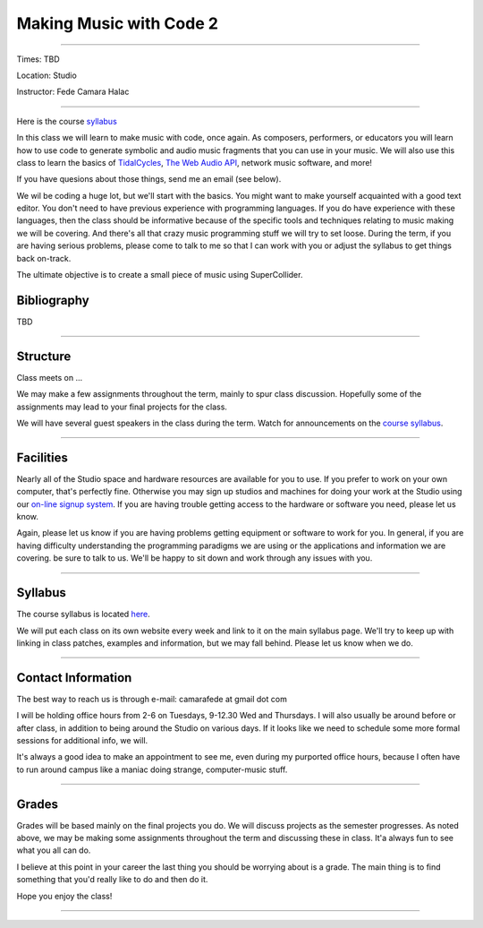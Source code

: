 ========================
Making Music with Code 2
========================

.. image:: ./images/mwc1.jpg
    :width: 100%


----

Times: TBD

Location: Studio

Instructor: Fede Camara Halac

----

Here is the course `syllabus <syllabus.html>`_

In this class we will learn to make music with code, once again.
As composers, performers, or educators you will learn how to use code to generate symbolic and audio music fragments that you can use in your music.
We will also use this class to learn the basics of `TidalCycles <https://tidalcycles.org/>`_, `The Web Audio API <https://developer.mozilla.org/en-US/docs/Web/API/Web_Audio_API>`_, network music software, and more!

If you have quesions about those things, send me an email (see below).

We wil be coding a huge lot, but we'll start with the basics.
You might want to make yourself acquainted with a good text editor.
You don't need to have previous experience with programming languages.
If you do have experience with these languages, then the class should be informative because of the specific tools and techniques relating to music making we will be covering.
And there's all that crazy music programming stuff we will try to set loose.
During the term, if you are having serious problems, please come to talk to me so that I can work with you or adjust the syllabus to get things back on-track.

The ultimate objective is to create a small piece of music using SuperCollider.

Bibliography
============

TBD

----

Structure
=========

Class meets on ...

We may make a few assignments throughout the term, mainly to spur class
discussion. Hopefully some of the assignments may lead to your final
projects for the class.

We will have several guest speakers in the class during the term.
Watch for announcements on the `course syllabus <syllabus.html>`__.

----

Facilities
==========

Nearly all of the Studio space and hardware resources are available for you to use.
If you prefer to work on your own computer, that's perfectly fine.
Otherwise you may sign up studios and machines for doing your work at the Studio using our `on-line signup system <index.html>`__.
If you are having trouble getting access to the hardware or software you need, please let us know.

| Again, please let us know if you are having problems getting equipment or software to work for you.
  In general, if you are having difficulty understanding the programming paradigms we are using or the applications and information we are covering. be sure to talk to us.
  We'll be happy to sit down and work through any issues with you.

----


Syllabus
========

The course syllabus is located `here <syllabus.html>`__.

We will put each class on its own website every week and link to it on the main syllabus page.
We'll try to keep up with linking in class patches, examples and information, but we may fall behind.
Please let us know when we do.

----


Contact Information
===================

The best way to reach us is through e-mail: camarafede at gmail dot com

I will be holding office hours from 2-6 on Tuesdays, 9-12.30 Wed and Thursdays.
I will also usually be around before or after class, in addition to being around the Studio on various days.
If it looks like we need to schedule some more formal sessions for additional info, we will.

It's always a good idea to make an appointment to see me, even during my
purported office hours, because I often have to run around campus like a
maniac doing strange, computer-music stuff.

----

Grades
======

Grades will be based mainly on the final projects you do.
We will discuss projects as the semester progresses.
As noted above, we may be making some assignments throughout the term and discussing these in class.
It'a always fun to see what you all can do.

I believe at this point in your career the last thing you should be worrying about is a grade.
The main thing is to find something that you'd really like to do and then do it.

Hope you enjoy the class!

.. image:: ./images/mwc1.jpg
    :width: 400

----
